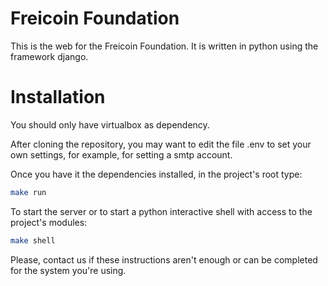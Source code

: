 
* Freicoin Foundation

This is the web for the Freicoin Foundation. It is written in python
using the framework django.

* Installation

You should only have virtualbox as dependency.

After cloning the repository, you may want to edit the file .env to
set your own settings, for example, for setting a smtp account.

Once you have it the dependencies installed, in the project's root
type:

#+BEGIN_SRC sh 
make run
#+END_SRC

To start the server or to start a python interactive shell with access
to the project's modules:

#+BEGIN_SRC sh
make shell
#+END_SRC

Please, contact us if these instructions aren't enough or can be
completed for the system you're using.
